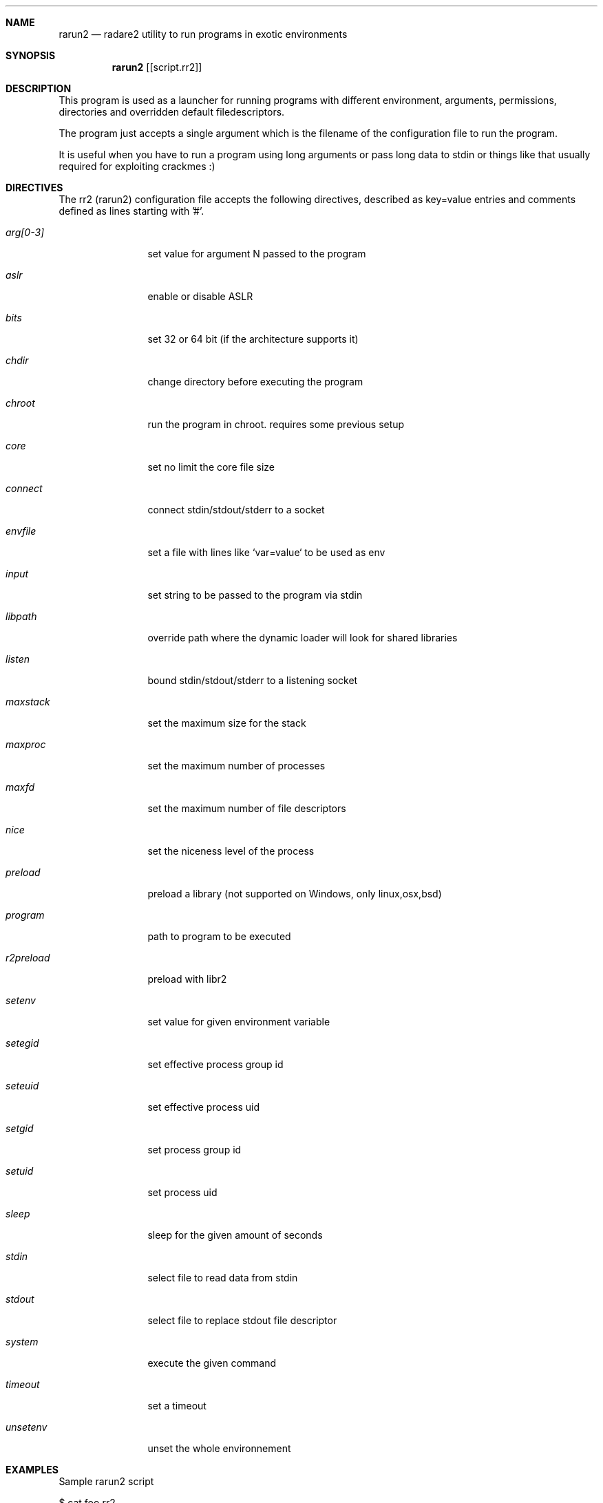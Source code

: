 .Dd Sep 30, 2014
.Dt RARUN2 1
.Sh NAME
.Nm rarun2
.Nd radare2 utility to run programs in exotic environments
.Sh SYNOPSIS
.Nm rarun2
.Op [script.rr2]
.Sh DESCRIPTION
This program is used as a launcher for running programs with different environment, arguments, permissions, directories and overridden default filedescriptors.
.Pp
The program just accepts a single argument which is the filename of the configuration file to run the program.
.Pp
It is useful when you have to run a program using long arguments or pass long data to stdin or things like that usually required for exploiting crackmes :)
.Sh DIRECTIVES
.Pp
The rr2 (rarun2) configuration file accepts the following directives, described as key=value entries and comments defined as lines starting with '#'.
.Bl -tag -width Fl
.It Ar arg[0-3]
set value for argument N passed to the program
.It Ar aslr
enable or disable ASLR
.It Ar bits
set 32 or 64 bit (if the architecture supports it)
.It Ar chdir
change directory before executing the program
.It Ar chroot
run the program in chroot. requires some previous setup
.It Ar core
set no limit the core file size 
.It Ar connect
connect stdin/stdout/stderr to a socket
.It Ar envfile
set a file with lines like `var=value` to be used as env
.It Ar input
set string to be passed to the program via stdin
.It Ar libpath
override path where the dynamic loader will look for shared libraries
.It Ar listen
bound stdin/stdout/stderr to a listening socket
.It Ar maxstack
set the maximum size for the stack
.It Ar maxproc
set the maximum number of processes
.It Ar maxfd
set the maximum number of file descriptors
.It Ar nice
set the niceness level of the process
.It Ar preload
preload a library (not supported on Windows, only linux,osx,bsd)
.It Ar program
path to program to be executed
.It Ar r2preload
preload with libr2
.It Ar setenv
set value for given environment variable
.It Ar setegid
set effective process group id
.It Ar seteuid
set effective process uid
.It Ar setgid
set process group id
.It Ar setuid
set process uid
.It Ar sleep
sleep for the given amount of seconds
.It Ar stdin
select file to read data from stdin
.It Ar stdout
select file to replace stdout file descriptor
.It Ar system
execute the given command
.It Ar timeout
set a timeout
.It Ar unsetenv
unset the whole environnement
.El
.Sh EXAMPLES
Sample rarun2 script
.Pp
  $ cat foo.rr2
  #!/usr/bin/rarun2
  program=./pp400
  arg0=10
  stdin=foo.txt
  chdir=/tmp
  #chroot=.
  ./foo.rr2
.Pp
Connecting a program to a socket
.Pp
  $ nc \-l 9999
  $ rarun2 program=/bin/ls connect=localhost:9999
.Pp
Debugging a program redirecting io to another terminal
.Pp
  ## open a new terminal and type 'tty' to get
  $ tty ; clear ; sleep 999999
  /dev/ttyS010
  ## in another terminal run r2
  $ r2 \-d rarun2 program=/bin/ls stdio=/dev/ttys010
.Sh SEE ALSO
.Pp
.Xr radare2(1) ,
.Xr rahash2(1) ,
.Xr rafind2(1) ,
.Xr rabin2(1) ,
.Xr radiff2(1) ,
.Xr ragg2(1) ,
.Xr rasm2(1) ,
.Sh AUTHORS
.Pp
Written by pancake <pancake@nopcode.org>
